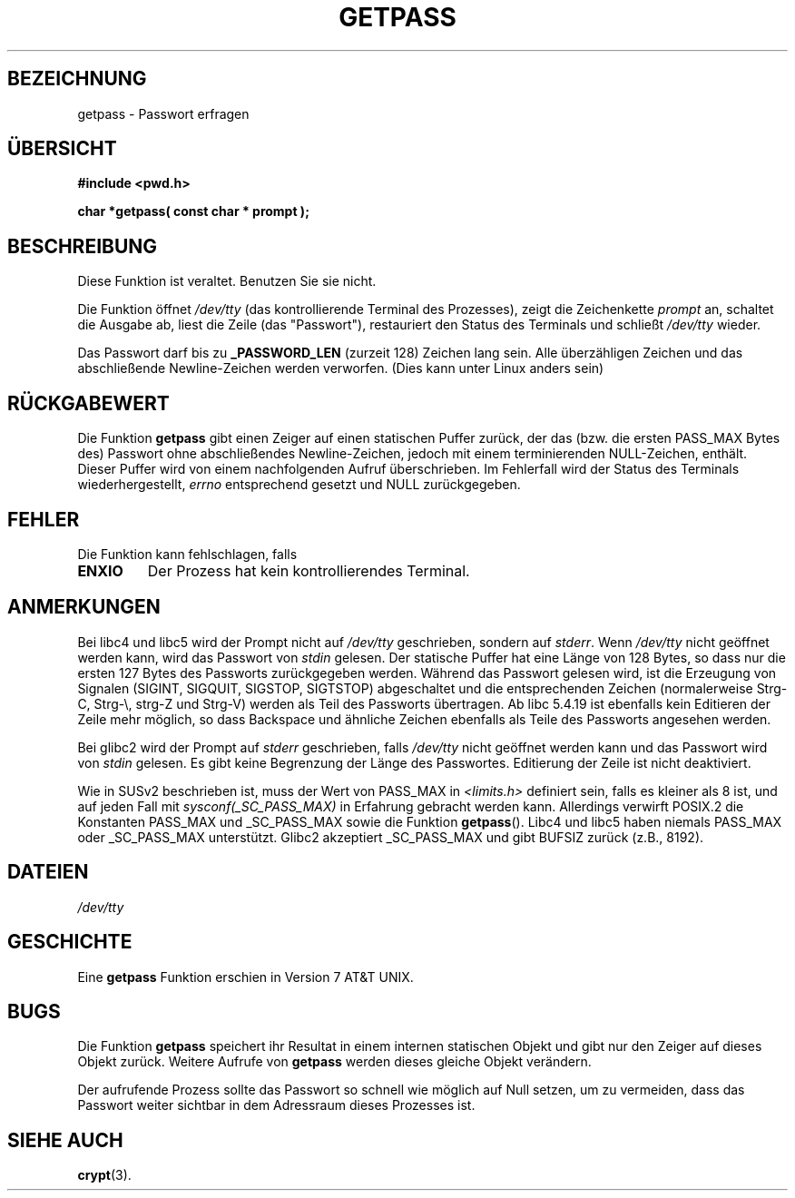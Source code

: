.\" Copyright (c) 1989, 1991 The Regents of the University of California.
.\" All rights reserved.
.\"
.\" Redistribution and use in source and binary forms, with or without
.\" modification, are permitted provided that the following conditions
.\" are met:
.\" 1. Redistributions of source code must retain the above copyright
.\"    notice, this list of conditions and the following disclaimer.
.\" 2. Redistributions in binary form must reproduce the above copyright
.\"    notice, this list of conditions and the following disclaimer in the
.\"    documentation and/or other materials provided with the distribution.
.\" 3. All advertising materials mentioning features or use of this software
.\"    must display the following acknowledgement:
.\"	This product includes software developed by the University of
.\"	California, Berkeley and its contributors.
.\" 4. Neither the name of the University nor the names of its contributors
.\"    may be used to endorse or promote products derived from this software
.\"    without specific prior written permission.
.\"
.\" THIS SOFTWARE IS PROVIDED BY THE REGENTS AND CONTRIBUTORS ``AS IS'' AND
.\" ANY EXPRESS OR IMPLIED WARRANTIES, INCLUDING, BUT NOT LIMITED TO, THE
.\" IMPLIED WARRANTIES OF MERCHANTABILITY AND FITNESS FOR A PARTICULAR PURPOSE
.\" ARE DISCLAIMED.  IN NO EVENT SHALL THE REGENTS OR CONTRIBUTORS BE LIABLE
.\" FOR ANY DIRECT, INDIRECT, INCIDENTAL, SPECIAL, EXEMPLARY, OR CONSEQUENTIAL
.\" DAMAGES (INCLUDING, BUT NOT LIMITED TO, PROCUREMENT OF SUBSTITUTE GOODS
.\" OR SERVICES; LOSS OF USE, DATA, OR PROFITS; OR BUSINESS INTERRUPTION)
.\" HOWEVER CAUSED AND ON ANY THEORY OF LIABILITY, WHETHER IN CONTRACT, STRICT
.\" LIABILITY, OR TORT (INCLUDING NEGLIGENCE OR OTHERWISE) ARISING IN ANY WAY
.\" OUT OF THE USE OF THIS SOFTWARE, EVEN IF ADVISED OF THE POSSIBILITY OF
.\" SUCH DAMAGE.
.\"
.\"     @(#)getpass.3	6.5 (Berkeley) 5/21/91
.\"
.\" Converted for Linux, Mon Nov 29 14:41:51 1993, faith@cs.unc.edu
.\" Translated into german (16.11.1996) by Andreas D. Preissig <andreas@sanix.ruhr.de>
.\" Fri Jan 12 19:31:54 2001: Modified by Martin Schulze <joey@infodrom.north.de>
.\"
.TH GETPASS 3  "29. November 1993" "BSD MANPAGE" "Bibliotheksfunktionen"
.SH BEZEICHNUNG
getpass \- Passwort erfragen
.SH "ÜBERSICHT"
.B #include <pwd.h>
.br
..B #include <unistd.h>
.sp
.B "char *getpass( const char *" prompt );
.SH BESCHREIBUNG
Diese Funktion ist veraltet.  Benutzen Sie sie nicht.

Die Funktion öffnet
.I /dev/tty
(das kontrollierende Terminal des Prozesses), zeigt die Zeichenkette
.I prompt
an, schaltet die Ausgabe ab, liest die Zeile (das "Passwort"),
restauriert den Status des Terminals und schließt
.I /dev/tty
wieder.
 
Das Passwort darf bis zu
.B _PASSWORD_LEN
(zurzeit 128) Zeichen lang sein.
Alle überzähligen Zeichen und das abschließende Newline-Zeichen werden
verworfen. (Dies kann unter Linux anders sein)

.SH "RÜCKGABEWERT"
Die Funktion
.B getpass
gibt einen Zeiger auf einen statischen Puffer zurück, der das
(bzw. die ersten PASS_MAX Bytes des) Passwort ohne abschließendes
Newline-Zeichen, jedoch mit einem terminierenden NULL-Zeichen,
enthält.  Dieser Puffer wird von einem nachfolgenden Aufruf
überschrieben.  Im Fehlerfall wird der Status des Terminals
wiederhergestellt,
.I errno
entsprechend gesetzt und NULL zurückgegeben.

.SH FEHLER
Die Funktion kann fehlschlagen, falls
.TP
.B ENXIO
Der Prozess hat kein kontrollierendes Terminal.

.SH ANMERKUNGEN
Bei libc4 und libc5 wird der Prompt nicht auf
.I /dev/tty
geschrieben, sondern auf
.IR stderr .
Wenn
.I /dev/tty
nicht geöffnet werden kann, wird das Passwort von
.I stdin
gelesen.  Der statische Puffer hat eine Länge von 128 Bytes, so dass
nur die ersten 127 Bytes des Passworts zurückgegeben werden.  Während
das Passwort gelesen wird, ist die Erzeugung von Signalen (SIGINT,
SIGQUIT, SIGSTOP, SIGTSTOP) abgeschaltet und die entsprechenden
Zeichen (normalerweise Strg-C, Strg-\e, strg-Z und Strg-V) werden als
Teil des Passworts übertragen.  Ab libc 5.4.19 ist ebenfalls kein
Editieren der Zeile mehr möglich, so dass Backspace und ähnliche
Zeichen ebenfalls als Teile des Passworts angesehen werden.

Bei  glibc2 wird der Prompt auf
.I stderr
geschrieben, falls
.I /dev/tty
nicht geöffnet werden kann und das Passwort wird von
.I stdin
gelesen.
Es gibt keine Begrenzung der Länge des Passwortes.  Editierung der
Zeile ist nicht deaktiviert.

Wie in SUSv2 beschrieben ist, muss der Wert von PASS_MAX in
.I <limits.h>
definiert sein, falls es kleiner als 8 ist, und auf jeden Fall mit
.I sysconf(_SC_PASS_MAX)
in Erfahrung gebracht werden kann.  Allerdings verwirft POSIX.2 die
Konstanten PASS_MAX und _SC_PASS_MAX sowie die Funktion
.BR getpass ().
Libc4 und libc5 haben niemals PASS_MAX oder _SC_PASS_MAX unterstützt.
Glibc2 akzeptiert _SC_PASS_MAX und gibt BUFSIZ zurück (z.B., 8192).

.SH DATEIEN
.I /dev/tty
.SH GESCHICHTE
Eine
.B getpass
Funktion erschien in Version 7 AT&T UNIX.
.SH BUGS
Die Funktion 
.B getpass
speichert ihr Resultat in einem internen statischen Objekt und gibt nur den
Zeiger auf dieses Objekt zurück. Weitere Aufrufe von 
.B getpass
werden dieses gleiche Objekt verändern.
.PP
Der aufrufende Prozess sollte das Passwort so schnell wie möglich auf Null
setzen, um zu vermeiden, dass das Passwort weiter sichtbar in dem Adressraum
dieses Prozesses ist.

.SH "SIEHE AUCH"
.BR crypt (3).
